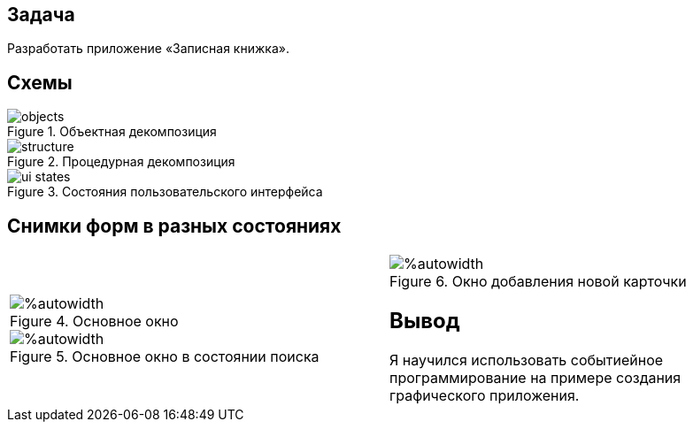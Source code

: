 == Задача
Разработать приложение «Записная книжка».

== Схемы
.Объектная декомпозиция
image::objects.png[]

.Процедурная декомпозиция
image::structure.png[]

.Состояния пользовательского интерфейса
image::ui-states.png[]

== Снимки форм в разных состояниях

[cols=2*,grid=no,frame=no]
|===
a|
.Основное окно
image::screens/main.first.png[%autowidth]

.Основное окно в состоянии поиска
image::screens/main.search.png[%autowidth]

a|
.Окно добавления новой карточки
image::screens/create.form.png[%autowidth]

== Вывод
Я научился использовать событиейное программирование на примере создания графического приложения.
|===
